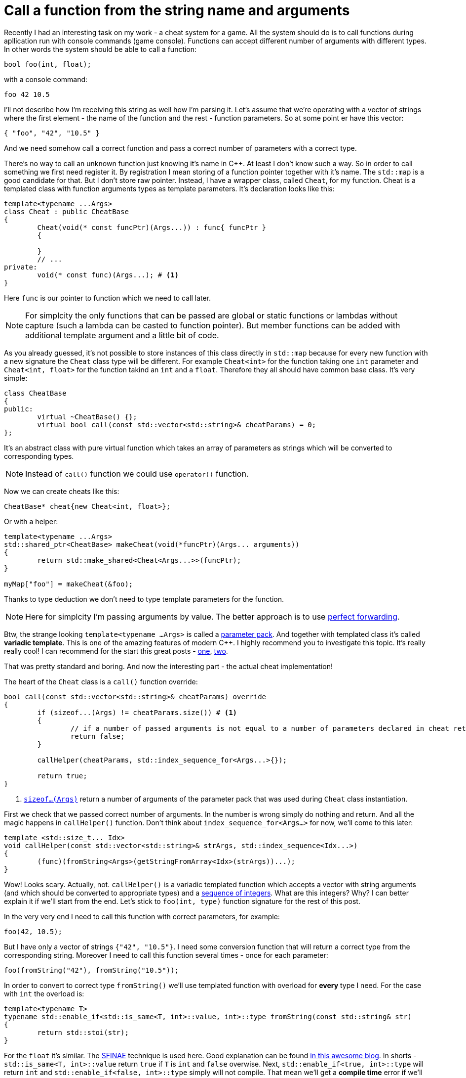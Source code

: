 = Call a function from the string name and arguments
:hp-tags: c++

Recently I had an interesting task on my work - a cheat system for a game. All the system should do is to call functions during apllication run with console commands (game console). Functions can accept different number of arguments with different types. In other words the system should be able to call a function:

[source,cpp]
----
bool foo(int, float);
----

with a console command:

----
foo 42 10.5
----

I'll not describe how I'm receiving this string as well how I'm parsing it. Let's assume that we're operating with a vector of strings where the first element - the name of the function and the rest - function parameters. So at some point er have this vector:

[source,cpp]
----
{ "foo", "42", "10.5" }
----

And we need somehow call a correct function and pass a correct number of parameters with a correct type.

There's no way to call an unknown function just knowing it's name in C++. At least I don't know such a way. So in order to call something we first need register it. By registration I mean storing of a function pointer together with it's name. The `std::map` is a good candidate for that. But I don't store raw pointer. Instead, I have a wrapper class, called `Cheat`, for my function. Cheat is a templated class with function arguments types as template parameters. It's declaration looks like this:

[source,cpp]
----
template<typename ...Args>
class Cheat : public CheatBase
{
	Cheat(void(* const funcPtr)(Args...)) : func{ funcPtr }
	{

	}
	// ...
private:
	void(* const func)(Args...); # <1>
}
----

Here `func` is our pointer to function which we need to call later.

NOTE: For simplcity the only functions that can be passed are global or static functions or lambdas without capture (such a lambda can be casted to function pointer). But member functions can be added with additional template argument and a little bit of code.

As you already guessed, it's not possible to store instances of this class directly in `std::map` because for every new function with a new signature the `Cheat` class type will be different. For example `Cheat<int>` for the function taking one `int` parameter and  `Cheat<int, float>` for the function takind an `int` and a `float`. Therefore they all should have common base class. It's very simple:

[source,cpp]
----
class CheatBase
{
public:
	virtual ~CheatBase() {};
	virtual bool call(const std::vector<std::string>& cheatParams) = 0;
};
----

It's an abstract class with pure virtual function which takes an array of parameters as strings which will be converted to corresponding types.

NOTE: Instead of `call()` function we could use `operator()` function.

Now we can create cheats like this:

[source,cpp]
----
CheatBase* cheat{new Cheat<int, float>};
----

Or with a helper:


[source,cpp]
----
template<typename ...Args>
std::shared_ptr<CheatBase> makeCheat(void(*funcPtr)(Args... arguments))
{
	return std::make_shared<Cheat<Args...>>(funcPtr);
}

myMap["foo"] = makeCheat(&foo);
----

Thanks to type deduction we don't need to type template parameters for the function.

NOTE: Here for simplcity I'm passing arguments by value. The better approach is to use http://en.cppreference.com/w/cpp/utility/forward[perfect forwarding].

Btw, the strange looking `template<typename ...Args>` is called a http://en.cppreference.com/w/cpp/language/parameter_pack[parameter pack]. And together with templated class it's called *variadic template*. This is one of the amazing features of modern C++. I highly recommend you to investigate this topic. It's really really cool! I can recommend for the start this great posts - http://eli.thegreenplace.net/2014/variadic-templates-in-c/[one], https://jguegant.github.io/blogs/tech/thread-safe-multi-type-map.html[two].

That was pretty standard and boring. And now the interesting part - the actual cheat implementation!

The heart of the `Cheat` class is a `call()` function override:

[source,cpp]
----
bool call(const std::vector<std::string>& cheatParams) override
{
	if (sizeof...(Args) != cheatParams.size()) # <1>
	{
		// if a number of passed arguments is not equal to a number of parameters declared in cheat return false - this is an error.
		return false;
	}

	callHelper(cheatParams, std::index_sequence_for<Args...>{});

	return true;
}
----
<1> http://en.cppreference.com/w/cpp/language/sizeof...[`sizeof...(Args)`] return a number of arguments of the parameter pack that was used during `Cheat` class instantiation.

First we check that we passed correct number of arguments. In the number is wrong simply do nothing and return. And all the magic happens in `callHelper()` function. Don't think about `index_sequence_for<Args...>` for now, we'll come to this later:

[source,cpp]
----
template <std::size_t... Idx>
void callHelper(const std::vector<std::string>& strArgs, std::index_sequence<Idx...>)
{
	(func)(fromString<Args>(getStringFromArray<Idx>(strArgs))...);
}
----

Wow! Looks scary. Actually, not. `callHelper()` is a variadic templated function which accepts a vector with string arguments (and which should be converted to appropriate types) and a http://en.cppreference.com/w/cpp/utility/integer_sequence[sequence of integers]. What are this integers? Why? I can better explain it if we'll start from the end. Let's stick to `foo(int, type)` function signature for the rest of this post.

In the very very end I need to call this function with correct parameters, for example:

[source,cpp]
----
foo(42, 10.5);
----

But I have only a vector of strings `{"42", "10.5"}`. I need some conversion function that will return a correct type from the corresponding string. Moreover I need to call this function several times - once for each parameter:

[source,cpp]
----
foo(fromString("42"), fromString("10.5"));
----

In order to convert to correct type `fromString()` we'll use templated function with overload for *every* type I need. For the case with `int` the overload is:

[source,cpp]
----
template<typename T>
typename std::enable_if<std::is_same<T, int>::value, int>::type fromString(const std::string& str)
{
	return std::stoi(str);
}
----

For the `float` it's similar. The http://en.cppreference.com/w/cpp/language/sfinae[SFINAE] technique is used here. Good explanation can be found http://www.bfilipek.com/2016/02/notes-on-c-sfinae.html[in this awesome blog]. In shorts - `std::is_same<T, int>::value` return `true` if `T` is `int` and `false` overwise. Next, `std::enable_if<true, int>::type` will return `int` and `std::enable_if<false, int>::type` simply will not compile. That mean we'll get a *compile time* error if we'll use a type for which there's no overload exist! Awesome, tis types of errors are much much better than exception during runtime.

Having all this we can create a first version of our `callHelper()` function:

[source,cpp]
----
void callHelper(const std::vector<std::string>& strArgs)
{
	foo(fromString<Args>(getStringFromArray(strArgs))...);
}
----

As you remember, `Args` is a parameter pack. And `fromString<Args>()...` is a parameter pack expansion. There're http://en.cppreference.com/w/cpp/language/parameter_pack#Pack_expansion[strict rules] how parameter pack is expanded. For our case with `int` and `float` this will become it will be expanded:

[source,cpp]
----
void callHelper(const std::vector<std::string>& strArgs)
{
	foo(fromString<int>(getStringFromArray(strArgs)), fromString<float>(getStringFromArray(strArgs)));
}
----

We already have two `fromString()` overloads for our types. Now the trick is to pass the correct string to them, i.e. implement `getStringFromArray()` function. The naive approach would be to remove this function completely and just use `strArgs` vector together with some counter which will be incremented every time I access vector element:

[source,cpp]
----
void callHelper(const std::vector<std::string>& strArgs)
{
	size_t counter{0};
	foo(fromString<int>(strArgs[counter++], fromString<float>(strArgs[counter++]));
}
----

Unfortunately this will not work. The C++ standard does not specify the http://en.cppreference.com/w/cpp/language/eval_order[order of function arguments eveluation]. That means it can differ from compiler to compiler. And it's absolutelly possible to have this setup:

[source,cpp]
----
foo(fromString<int>(strArgs[1]), fromString<float>(strArgs[0])); // notice how we pass wrong arguments
----

We need instead a robust solution that will work with across compilers. Imagine if we’ll rewrite `callHelper` slightly:

[source,cpp]
----
void callHelper(const std::vector<std::string>& strArgs)
{
	foo(fromString<int>(getStringFromArray<0>(strArgs)), fromString<float>(getStringFromArray<1>(strArgs)));
}
----

Notice the extra template parameters `<0>` and `<1>`. And the definition of `getStringFromArray()` function:

[source,cpp]
----
template <std::size_t N>
std::string getStringFromArray(const std::vector<std::string>& strArgs)
{
	return strArgs[N];
}
----

Now no matter what was the evaluation order our function will return correct string, since `<0>` and `<1>` are template parameters and will always be in right sequence. And this order is guaranteed by http://en.cppreference.com/w/cpp/utility/integer_sequence[sequence of integers] that we will use. For the moment let's not think how we create one but see what happens when the function receives it:

[source,cpp]
----
template <std::size_t... Idx>
void callHelper(const std::vector<std::string>& strArgs, std::index_sequence<Idx...>)
{
	foo(fromString<Args>(getStringFromArray<Idx>(strArgs))...);
}
----

The function itself now templated with http://en.cppreference.com/w/cpp/language/template_parameters#Non-type_template_parameter[non-type] parameter pack, in simple words the template parameters are integers and their number is equal to the number of `Args` (`Cheat` class parameter pack). This `Idx` sequence will be deduced from the function's second unnamed argument `std::index_sequence<Idx...>`. Do you see, we even don't have the name for it! The sole reason for this second argument is to provide compile-time integers `...Idx`. In the function's body the two parameter packs - `Args` and `Idx` will be expanded together simultaneously according to http://en.cppreference.com/w/cpp/language/parameter_pack#Pack_expansion[aforementioned rules]. In our case everything will be expanded to:

[source,cpp]
----
template <0, 1> // this is deduced from the function's second argument
void callHelper(const std::vector<std::string>& strArgs, std::index_sequence<0, 1>)
{
	foo(fromString<int>(getStringFromArray<0>(strArgs)), fromString<float>(getStringFromArray<1>(strArgs)));
}
----

Amazing, isn't it?

  

There's a last piece of puzzle left - how to get this integer sequence? The bad news - in C++11 this should be done manually.  https://ngathanasiou.wordpress.com/2015/02/19/compile-time-integer-sequences[Here] the great explanation how to do this. And actually on my work I have to use this solution.

But the happy owners of C++14 compliant compiler (and me in this post) can use http://en.cppreference.com/w/cpp/utility/integer_sequence[standard sequence of integers]. I'll put here explanation directly from the link:

__
A helper alias template std::index_sequence_for is defined to convert any type parameter pack into an index sequence of the same length.
__

Putting this all together we can call our helper like this:

[source,cpp]
----
callHelper(cheatParams, std::index_sequence_for<Args...>{});
----

Where, again, `Args...` is a `Cheat` class parameter pack.

The source code together with usage example can be found https://github.com/nikitablack/cpp-tests/blob/master/StringArgsFunction/StringArgsFunction.cpp[here].